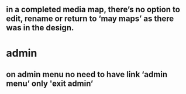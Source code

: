** in a completed media map, there’s no option to edit, rename or return to ‘may maps’ as there was in the design.

* admin

** on admin menu no need to have link ‘admin menu’ only 'exit admin’
